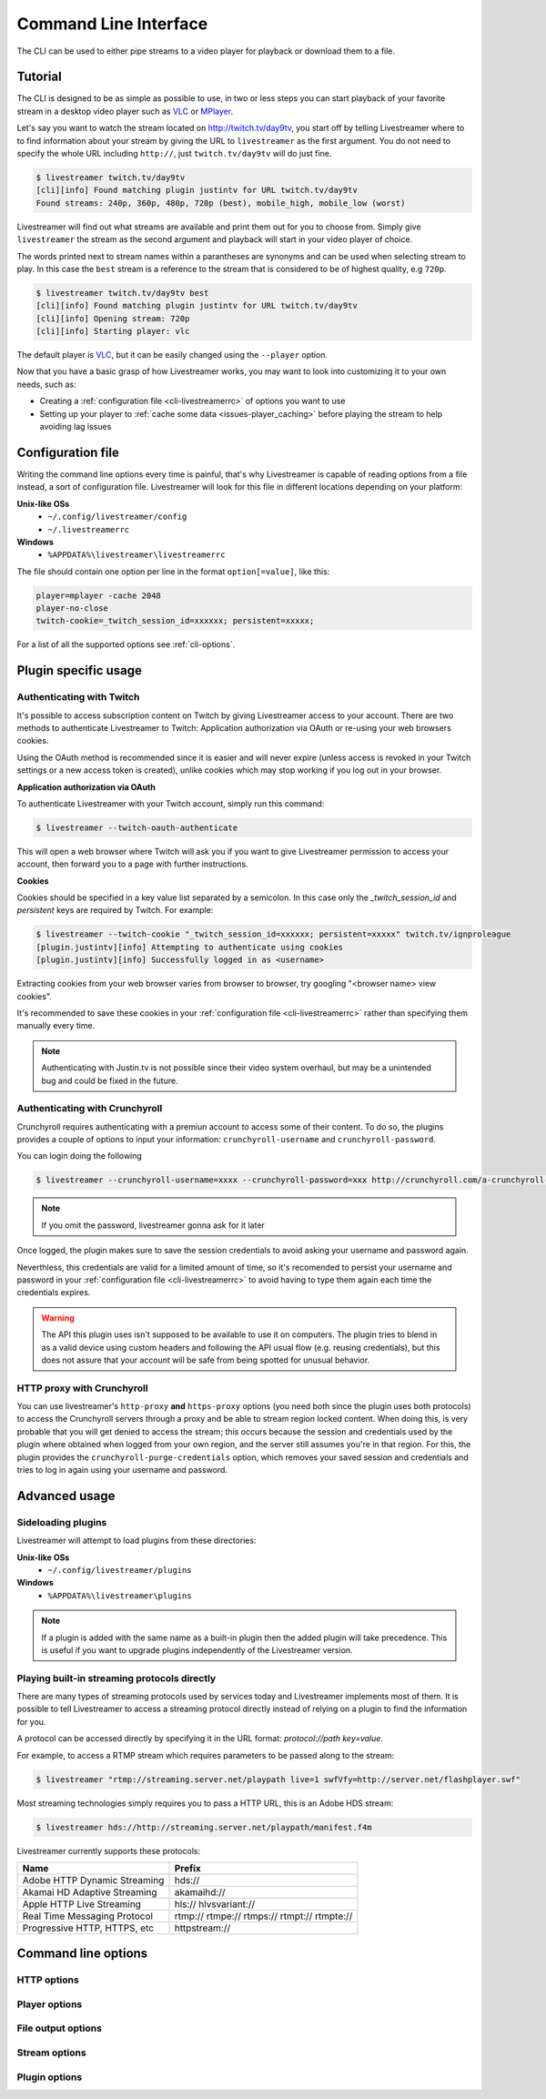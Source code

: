 .. _cli:

Command Line Interface
======================

The CLI can be used to either pipe streams to a video player for playback or download them to a file.

Tutorial
--------

The CLI is designed to be as simple as possible to use, in two or less steps you can start playback
of your favorite stream in a desktop video player such as `VLC <http://videolan.org/>`_ or `MPlayer <http://www.mplayerhq.hu/>`_.

Let's say you want to watch the stream located on http://twitch.tv/day9tv, you start off by telling Livestreamer
where to to find information about your stream by giving the URL to ``livestreamer`` as the first argument.
You do not need to specify the whole URL including ``http://``, just ``twitch.tv/day9tv`` will do just fine.

.. code-block:: console

    $ livestreamer twitch.tv/day9tv
    [cli][info] Found matching plugin justintv for URL twitch.tv/day9tv
    Found streams: 240p, 360p, 480p, 720p (best), mobile_high, mobile_low (worst)

Livestreamer will find out what streams are available and print them out for you to choose from. Simply give ``livestreamer``
the stream as the second argument and playback will start in your video player of choice.

The words printed next to stream names within a parantheses are synonyms and can be used when selecting stream to play.
In this case the ``best`` stream is a reference to the stream that is considered to be of highest quality, e.g ``720p``.

.. sourcecode:: console

    $ livestreamer twitch.tv/day9tv best
    [cli][info] Found matching plugin justintv for URL twitch.tv/day9tv
    [cli][info] Opening stream: 720p
    [cli][info] Starting player: vlc

The default player is `VLC <http://videolan.org/>`_, but it can be easily changed using the ``--player`` option.


Now that you have a basic grasp of how Livestreamer works, you may want to look into
customizing it to your own needs, such as:

- Creating a :ref:`configuration file <cli-livestreamerrc>` of options you want to use
- Setting up your player to :ref:`cache some data <issues-player_caching>`
  before playing the stream to help avoiding lag issues


.. _cli-livestreamerrc:

Configuration file
------------------

Writing the command line options every time is painful, that's why Livestreamer
is capable of reading options from a file instead, a sort of configuration file.
Livestreamer will look for this file in different locations depending on your platform:

**Unix-like OSs**
  - ``~/.config/livestreamer/config``
  - ``~/.livestreamerrc``

**Windows**
  - ``%APPDATA%\livestreamer\livestreamerrc``


The file should contain one option per line in the format ``option[=value]``, like this:

.. code-block:: bash

    player=mplayer -cache 2048
    player-no-close
    twitch-cookie=_twitch_session_id=xxxxxx; persistent=xxxxx;


For a list of all the supported options see :ref:`cli-options`.

Plugin specific usage
---------------------


Authenticating with Twitch
^^^^^^^^^^^^^^^^^^^^^^^^^^

It's possible to access subscription content on Twitch by giving Livestreamer
access to your account. There are two methods to authenticate Livestreamer
to Twitch: Application authorization via OAuth or re-using your web browsers
cookies.

Using the OAuth method is recommended since it is easier and will never expire
(unless access is revoked in your Twitch settings or a new access token is
created), unlike cookies which may stop working if you log out in your browser.


**Application authorization via OAuth**

To authenticate Livestreamer with your Twitch account, simply run this command:

.. sourcecode:: console

    $ livestreamer --twitch-oauth-authenticate


This will open a web browser where Twitch will ask you if you want to give
Livestreamer permission to access your account, then forward you to a page
with further instructions.


**Cookies**

Cookies should be specified in a key value list separated by a semicolon.
In this case only the `_twitch_session_id` and `persistent` keys are required
by Twitch. For example:


.. sourcecode:: console

    $ livestreamer --twitch-cookie "_twitch_session_id=xxxxxx; persistent=xxxxx" twitch.tv/ignproleague
    [plugin.justintv][info] Attempting to authenticate using cookies
    [plugin.justintv][info] Successfully logged in as <username>


Extracting cookies from your web browser varies from browser to browser, try
googling "<browser name> view cookies".

It's recommended to save these cookies in your
:ref:`configuration file <cli-livestreamerrc>` rather than specifying them
manually every time.

.. note::

    Authenticating with Justin.tv is not possible since their video system
    overhaul, but may be a unintended bug and could be fixed in the future.


Authenticating with Crunchyroll
^^^^^^^^^^^^^^^^^^^^^^^^^^^^^^^

Crunchyroll requires authenticating with a premiun account to access some of
their content.
To do so, the plugins provides a couple of options to input your information:
``crunchyroll-username`` and ``crunchyroll-password``.

You can login doing the following

.. sourcecode:: console

    $ livestreamer --crunchyroll-username=xxxx --crunchyroll-password=xxx http://crunchyroll.com/a-crunchyroll-episode-link...

.. note::

    If you omit the password, livestreamer gonna ask for it later

Once logged, the plugin makes sure to save the session credentials to avoid
asking your username and password again.

Neverthless, this credentials are valid for a limited amount of time, so it's 
recomended to persist your username and password in your 
:ref:`configuration file <cli-livestreamerrc>` to avoid having to type them
again each time the credentials expires.

.. warning::

    The API this plugin uses isn't supposed to be available to use it on
    computers. The plugin tries to blend in as a valid device using custom
    headers and following the API usual flow (e.g. reusing credentials), but
    this does not assure that your account will be safe from being spotted for
    unusual behavior.

HTTP proxy with Crunchyroll
^^^^^^^^^^^^^^^^^^^^^^^^^^^
You can use livestreamer's ``http-proxy`` **and** ``https-proxy`` options (you
need both since the plugin uses both protocols) to access the Crunchyroll
servers through a proxy and be able to stream region locked content. When doing
this, is very probable that you will get denied to access the stream; this
occurs because the session and credentials used by the plugin where obtained
when logged from your own region, and the server still assumes you're in that
region. For this, the plugin provides the ``crunchyroll-purge-credentials``
option, which removes your saved session and credentials and tries to log in
again using your username and password.

Advanced usage
--------------

Sideloading plugins
^^^^^^^^^^^^^^^^^^^

Livestreamer will attempt to load plugins from these directories:

**Unix-like OSs**
  - ``~/.config/livestreamer/plugins``

**Windows**
  - ``%APPDATA%\livestreamer\plugins``


.. note::

    If a plugin is added with the same name as a built-in plugin then
    the added plugin will take precedence. This is useful if you want
    to upgrade plugins independently of the Livestreamer version.


Playing built-in streaming protocols directly
^^^^^^^^^^^^^^^^^^^^^^^^^^^^^^^^^^^^^^^^^^^^^

There are many types of streaming protocols used by services today and Livestreamer
implements most of them. It is possible to tell Livestreamer to access a streaming
protocol directly instead of relying on a plugin to find the information for you.

A protocol can be accessed directly by specifying it in the URL format: `protocol://path key=value`.

For example, to access a RTMP stream which requires parameters to be passed along to the stream:

.. code-block:: console

    $ livestreamer "rtmp://streaming.server.net/playpath live=1 swfVfy=http://server.net/flashplayer.swf"


Most streaming technologies simply requires you to pass a HTTP URL, this is an Adobe HDS stream:

.. code-block:: console

    $ livestreamer hds://http://streaming.server.net/playpath/manifest.f4m


Livestreamer currently supports these protocols:


+-------------------------------+-----------------------------------------------+
| Name                          | Prefix                                        |
+===============================+===============================================+
| Adobe HTTP Dynamic Streaming  | hds://                                        |
+-------------------------------+-----------------------------------------------+
| Akamai HD Adaptive Streaming  | akamaihd://                                   |
+-------------------------------+-----------------------------------------------+
| Apple HTTP Live Streaming     | hls:// hlvsvariant://                         |
+-------------------------------+-----------------------------------------------+
| Real Time Messaging Protocol  | rtmp:// rtmpe:// rtmps:// rtmpt:// rtmpte://  |
+-------------------------------+-----------------------------------------------+
| Progressive HTTP, HTTPS, etc  | httpstream://                                 |
+-------------------------------+-----------------------------------------------+


.. _cli-options:

Command line options
--------------------

.. program:: livestreamer

.. cmdoption:: -h, --help

    Show help message and exit

.. cmdoption:: -V, --version

    Show program's version number and exit

.. cmdoption:: --plugins

    Print all currently installed plugins

.. cmdoption:: -l level, --loglevel level

    Set log level, valid levels: ``none``, ``error``, ``warning``, ``info``, ``debug``

.. cmdoption:: -Q, --quiet

    Alias for ``--loglevel none``

.. cmdoption:: -j, --json

    Output JSON instead of the normal text output and
    disable log output, useful for external scripting

.. cmdoption:: --no-version-check

    Do not check for new Livestreamer releases


HTTP options
^^^^^^^^^^^^

.. cmdoption:: --http-proxy http://hostname:port/

    Specify a HTTP proxy to use for all HTTP requests

    .. versionadded:: 1.7.0

.. cmdoption:: --https-proxy https://hostname:port/

    Specify a HTTPS proxy to use for all HTTPS requests

    .. versionadded:: 1.7.0

.. cmdoption:: --http-cookies cookies

    A semi-colon (;) delimited list of cookies to add to
    each HTTP request, e.g. ``foo=bar;baz=qux``

    .. versionadded:: 1.8.0

.. cmdoption:: --http-headers headers

    A semi-colon (;) delimited list of headers to add to
    each HTTP request, e.g. ``foo=bar;baz=qux``

    .. versionadded:: 1.8.0

.. cmdoption:: --http-query-params params

    A semi-colon (;) delimited list of query parameters to
    add to each HTTP request, e.g. ``foo=bar;baz=qux``

    .. versionadded:: 1.8.0

.. cmdoption:: --http-ignore-env

    Ignore HTTP settings set in the environment, such as
    environment variables (``HTTP_PROXY``, etc) and ``~/.netrc``
    authentication

    .. versionadded:: 1.8.0

.. cmdoption:: --http-no-ssl-verify

    Don't verify SSL certificates. Usually a bad idea!

    .. versionadded:: 1.8.0

.. cmdoption:: --http-ssl-cert pem

    SSL certificate to use (pem)

    .. versionadded:: 1.8.0

.. cmdoption:: --http-ssl-cert-crt-key crt key

    SSL certificate to use (crt and key)

    .. versionadded:: 1.8.0


Player options
^^^^^^^^^^^^^^

.. cmdoption:: -p player, --player player

    Player command-line to start, by default VLC will be
    used if it is installed

.. cmdoption:: -a, --player-args

    The arguments passed to the player. These formatting
    variables are available: filename. Default is ``'{filename}'``

    .. versionadded:: 1.6.0

.. cmdoption:: -v, --verbose-player

    Show all player console output

.. cmdoption:: -n, --player-fifo, --fifo

    Make the player read the stream through a named pipe
    (useful if your player can't read from stdin)

.. cmdoption:: --player-http

    Make the player read the stream using HTTP
    (useful if your player can't read from stdin)

    .. versionadded:: 1.6.0

.. cmdoption:: --player-continuous-http

    Make the player read the stream using HTTP, but unlike
    ``--player-http`` will continuously try to open the stream
    if the player requests it. This makes it possible to
    handle stream disconnects if your player is capable of
    reconnecting to a HTTP stream, e.g ``'vlc --repeat'``

    .. versionadded:: 1.6.0

.. cmdoption:: --player-passthrough types

    A comma-delimited list of stream types to pass to the
    player as a filename rather than piping the data. Make
    sure your player can handle the stream type when using this.
    Supported stream types are: ``hls``, ``http``, ``rtmp``

    .. versionadded:: 1.6.0

.. cmdoption:: --player-no-close

    By default Livestreamer will close the player when the
    stream ends. This option will let the player decide
    when to exit.

    .. versionadded:: 1.7.0

File output options
^^^^^^^^^^^^^^^^^^^

.. cmdoption::  -o filename, --output filename

    Write stream to file instead of playing it

.. cmdoption:: -f, --force

    Always write to file even if it already exists

.. cmdoption:: -O, --stdout

    Write stream to stdout instead of playing it


Stream options
^^^^^^^^^^^^^^

.. cmdoption:: -c, --cmdline

    Print command-line used internally to play stream,
    this may not be available on all streams

.. cmdoption:: -e, --errorlog

    Log possible errors from internal command-line to a
    temporary file, use when debugging

.. cmdoption:: -r path, --rtmpdump path

    Specify location of rtmpdump executable, e.g.
    ``/usr/local/bin/rtmpdump``

.. cmdoption:: --rtmpdump-proxy host:port

    Specify a proxy (SOCKS) that rtmpdump will use

.. cmdoption:: --hds-live-edge seconds

    Specify the time live HDS streams will start from the
    edge of stream, default is ``10.0``

.. cmdoption::  --hds-fragment-buffer fragments

    Specify the maximum amount of fragments to buffer,
    this controls the maximum size of the ringbuffer,
    default is ``10``

.. cmdoption:: --ringbuffer-size size

    Specify a maximum size (bytes) for the ringbuffer used
    by some stream types, default is ``16777216`` (16MB).

    HDS streams manages this value automatically, use
    ``--hds-fragment-buffer`` to change it


Plugin options
^^^^^^^^^^^^^^

.. cmdoption:: --plugin-dirs directory

    Attempts to load plugins from these directories.
    Multiple directories can be used by separating them
    with a semicolon (;)

.. cmdoption:: --stream-types types, --stream-priority types

    A comma-delimited list of stream types to allow. The
    order will be used to separate streams when there are
    multiple streams with the same name and different
    stream types. Default is ``rtmp,hls,hds,http,akamaihd``

.. cmdoption:: --stream-sorting-excludes streams

    Fine tune best/worst synonyms by excluding unwanted
    streams. Uses a filter expression in the format
    ``[operator]<value>``. For example the filter ``>480p`` will
    exclude streams ranked higher than '480p'. Valid
    operators are ``>``, ``>=``, ``<`` and ``<=``. If no operator is
    specified then equality is tested.

    Multiple filters can be used by separating each
    expression with a comma. For example ``>480p,>mobile_medium``
    will exclude streams from two quality types.

.. cmdoption:: --jtv-cookie cookie, --twitch-cookie cookie

    Specify Twitch/Justin.tv cookies to allow access to
    subscription channels, e.g ``'_twitch_session_id=xxxxxx; persistent=xxxxx;'``

.. cmdoption:: --jtv-password password, --twitch-password password

   Use this to access password protected streams.

   .. versionadded:: 1.6.0

.. cmdoption:: --twitch-oauth-token token

   Specify a OAuth token to allow Livestreamer to access Twitch using
   your account.

   .. versionadded:: 1.7.2

.. cmdoption:: --twitch-oauth-authenticate

   Opens a web browser where you can grant Livestreamer access to your
   Twitch account.

   .. versionadded:: 1.7.2

.. cmdoption:: --crunchyroll-username username

    Specify Crunchyroll username to allow access to streams

   .. versionadded:: 1.7.3

.. cmdoption:: --crunchyroll-password [password]

    Specify Crunchyroll password to allow access to restricted streams 
    (if left blank you will be prompted)

   .. versionadded:: 1.7.3

.. cmdoption:: --crunchyroll-purge-credentials

    Purge Crunchyroll credentials to initiate a new session and reauthenticate.

   .. versionadded:: 1.7.3

